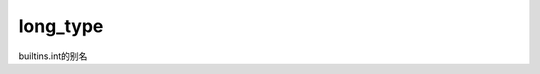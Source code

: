 .. _cn_api_paddle_compat_long_type

long_type
-------------------------------

.. py:function:: paddle.compat.long_type()

builtins.int的别名

